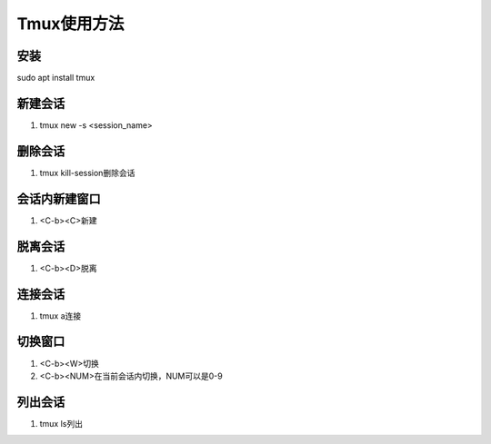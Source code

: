 Tmux使用方法
============

安装
------------
sudo apt install tmux 

新建会话
------------
1. tmux new -s <session_name>

删除会话
------------
1. tmux kill-session删除会话

会话内新建窗口
------------
1. <C-b><C>新建

脱离会话
------------
1. <C-b><D>脱离

连接会话
------------
1. tmux a连接

切换窗口
------------
1. <C-b><W>切换
2. <C-b><NUM>在当前会话内切换，NUM可以是0-9

列出会话
------------
1. tmux ls列出

